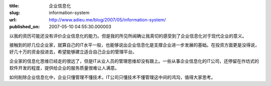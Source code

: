 :title: 企业信息化
:slug: information-system
:url: http://www.adieu.me/blog/2007/05/information-system/
:published_on: 2007-05-10 04:55:30.000003

以我的资历可能还没有评价企业信息化的能力。但是我的所见所闻确让我真切的感受到了企业信息化对于现代企业的意义。

接触到的好几位企业家，就算自己的IT水平一般，也能够说出企业信息化是支撑企业进一步发展的基础。在投资方面更是没得说，好几十万的资金投进去，希望能够建立适合自己企业的管理平台。

企业家的信息化思维已经走的很远了，但是IT从业人员的管理思维却没有跟上。一些从事企业信息化的IT公司，还停留在作坊式的软件开发的程度，提供给企业的服务质量很难让人满意。

如何削除企业信息化中，企业只懂管理不懂技术，IT公司只懂技术不懂管理这中间的鸿沟，值得大家思考。
